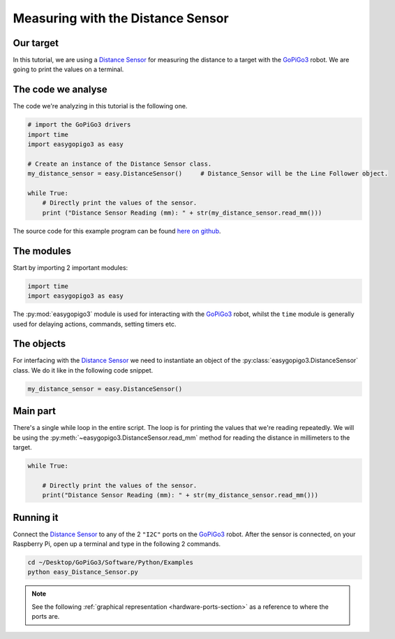 .. _tutorials-basic-distance-sensor:

**********************************
Measuring with the Distance Sensor
**********************************

==========
Our target
==========

In this tutorial, we are using a `Distance Sensor`_ for measuring the distance to a target with the `GoPiGo3`_ robot.
We are going to print the values on a terminal.

===================
The code we analyse
===================

The code we're analyzing in this tutorial is the following one.

.. code-block:: python

    # import the GoPiGo3 drivers
    import time
    import easygopigo3 as easy

    # Create an instance of the Distance Sensor class.
    my_distance_sensor = easy.DistanceSensor()     # Distance_Sensor will be the Line Follower object.

    while True:
        # Directly print the values of the sensor.
        print ("Distance Sensor Reading (mm): " + str(my_distance_sensor.read_mm()))

The source code for this example program can be found `here on github <https://github.com/DexterInd/GoPiGo3/blob/master/Software/Python/Examples/easy_Distance_Sensor.py>`_.


===========
The modules
===========

Start by importing 2 important modules:

.. code-block:: python

   import time
   import easygopigo3 as easy

The :py:mod:`easygopigo3` module is used for interacting with the `GoPiGo3`_ robot, whilst
the ``time`` module is generally used for delaying actions, commands, setting timers etc.

===========
The objects
===========

For interfacing with the `Distance Sensor`_ we need to instantiate an object of the :py:class:`easygopigo3.DistanceSensor` class.
We do it like in the following code snippet.

.. code-block:: python

   my_distance_sensor = easy.DistanceSensor()

=========
Main part
=========

There's a single while loop in the entire script. The loop is for printing the values that we're
reading repeatedly. We will be using the :py:meth:`~easygopigo3.DistanceSensor.read_mm` method for reading
the distance in millimeters to the target.

.. code-block:: python

    while True:

        # Directly print the values of the sensor.
        print("Distance Sensor Reading (mm): " + str(my_distance_sensor.read_mm()))

.. seealso::

     Check out :py:class:`easygopigo3.DistanceSensor`'s API for more details.

==========
Running it
==========

Connect the `Distance Sensor`_ to any of the 2 ``"I2C"`` ports on the `GoPiGo3`_ robot.
After the sensor is connected, on your Raspberry Pi, open up a terminal and type in the following 2 commands.

.. code-block:: console

    cd ~/Desktop/GoPiGo3/Software/Python/Examples
    python easy_Distance_Sensor.py

.. image:: http://i.imgur.com/2yNHhsm.gif

.. note::

   See the following :ref:`graphical representation <hardware-ports-section>` as a reference to where the ports are.

.. _gopigo3: https://www.dexterindustries.com/shop/gopigo-advanced-starter-kit/
.. _distance sensor: https://www.dexterindustries.com/shop/distance-sensor/
